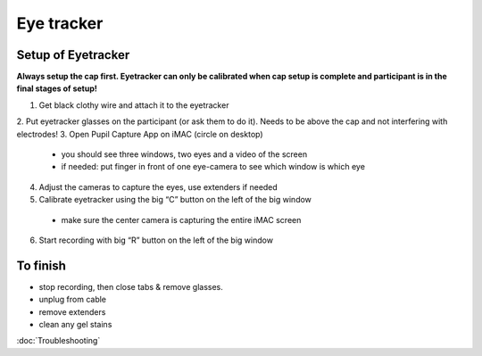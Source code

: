 Eye tracker
===========

Setup of Eyetracker
-------------------

**Always setup the cap first. Eyetracker can only be calibrated when
cap setup is complete and participant is in the final stages of
setup!**

1. Get black clothy wire and attach it to the eyetracker
2. Put eyetracker glasses on the participant (or ask them to do it).
Needs to be above the cap and not interfering with electrodes!
3. Open Pupil Capture App on iMAC (circle on desktop)
  * you should see three windows, two eyes and a video of the screen
  * if needed: put finger in front of one eye-camera to see which window is which eye
4. Adjust the cameras to capture the eyes, use extenders if needed
5. Calibrate eyetracker using the big “C” button on the left of the big window
  * make sure the center camera is capturing the entire iMAC screen
6. Start recording with big “R” button on the left of the big window

To finish
---------

* stop recording, then close tabs & remove glasses.
* unplug from cable
* remove extenders
* clean any gel stains

:doc:`Troubleshooting`
